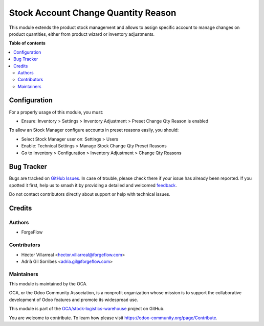====================================
Stock Account Change Quantity Reason
====================================

.. 
   !!!!!!!!!!!!!!!!!!!!!!!!!!!!!!!!!!!!!!!!!!!!!!!!!!!!
   !! This file is generated by oca-gen-addon-readme !!
   !! changes will be overwritten.                   !!
   !!!!!!!!!!!!!!!!!!!!!!!!!!!!!!!!!!!!!!!!!!!!!!!!!!!!
   !! source digest: sha256:49d04efcd8933b6766c71f4ccba0ff77402b2cade022601391167371d5887f88
   !!!!!!!!!!!!!!!!!!!!!!!!!!!!!!!!!!!!!!!!!!!!!!!!!!!!

.. |badge1| image:: https://img.shields.io/badge/maturity-Beta-yellow.png
    :target: https://odoo-community.org/page/development-status
    :alt: Beta
.. |badge2| image:: https://img.shields.io/badge/licence-AGPL--3-blue.png
    :target: http://www.gnu.org/licenses/agpl-3.0-standalone.html
    :alt: License: AGPL-3
.. |badge3| image:: https://img.shields.io/badge/github-OCA%2Fstock--logistics--warehouse-lightgray.png?logo=github
    :target: https://github.com/OCA/stock-logistics-warehouse/tree/13.0/stock_account_change_qty_reason
    :alt: OCA/stock-logistics-warehouse
.. |badge4| image:: https://img.shields.io/badge/weblate-Translate%20me-F47D42.png
    :target: https://translation.odoo-community.org/projects/stock-logistics-warehouse-13-0/stock-logistics-warehouse-13-0-stock_account_change_qty_reason
    :alt: Translate me on Weblate
.. |badge5| image:: https://img.shields.io/badge/runboat-Try%20me-875A7B.png
    :target: https://runboat.odoo-community.org/builds?repo=OCA/stock-logistics-warehouse&target_branch=13.0
    :alt: Try me on Runboat

|badge1| |badge2| |badge3| |badge4| |badge5|

This module extends the product stock management and allows to assign specific account
to manage changes on product quantities, either from product wizard or inventory adjustments.

**Table of contents**

.. contents::
   :local:

Configuration
=============

For a properly usage of this module, you must:

- Ensure: Inventory > Settings > Inventory Adjustment > Preset Change Qty Reason is enabled

To allow an Stock Manager configure accounts in preset reasons easily, you should:

- Select Stock Manager user on: Settings > Users
- Enable: Technical Settings > Manage Stock Change Qty Preset Reasons
- Go to Inventory > Configuration > Inventory Adjustment > Change Qty Reasons

Bug Tracker
===========

Bugs are tracked on `GitHub Issues <https://github.com/OCA/stock-logistics-warehouse/issues>`_.
In case of trouble, please check there if your issue has already been reported.
If you spotted it first, help us to smash it by providing a detailed and welcomed
`feedback <https://github.com/OCA/stock-logistics-warehouse/issues/new?body=module:%20stock_account_change_qty_reason%0Aversion:%2013.0%0A%0A**Steps%20to%20reproduce**%0A-%20...%0A%0A**Current%20behavior**%0A%0A**Expected%20behavior**>`_.

Do not contact contributors directly about support or help with technical issues.

Credits
=======

Authors
~~~~~~~

* ForgeFlow

Contributors
~~~~~~~~~~~~

* Héctor Villarreal <hector.villarreal@forgeflow.com>
* Adrià Gil Sorribes <adria.gil@forgeflow.com>

Maintainers
~~~~~~~~~~~

This module is maintained by the OCA.

.. image:: https://odoo-community.org/logo.png
   :alt: Odoo Community Association
   :target: https://odoo-community.org

OCA, or the Odoo Community Association, is a nonprofit organization whose
mission is to support the collaborative development of Odoo features and
promote its widespread use.

This module is part of the `OCA/stock-logistics-warehouse <https://github.com/OCA/stock-logistics-warehouse/tree/13.0/stock_account_change_qty_reason>`_ project on GitHub.

You are welcome to contribute. To learn how please visit https://odoo-community.org/page/Contribute.
